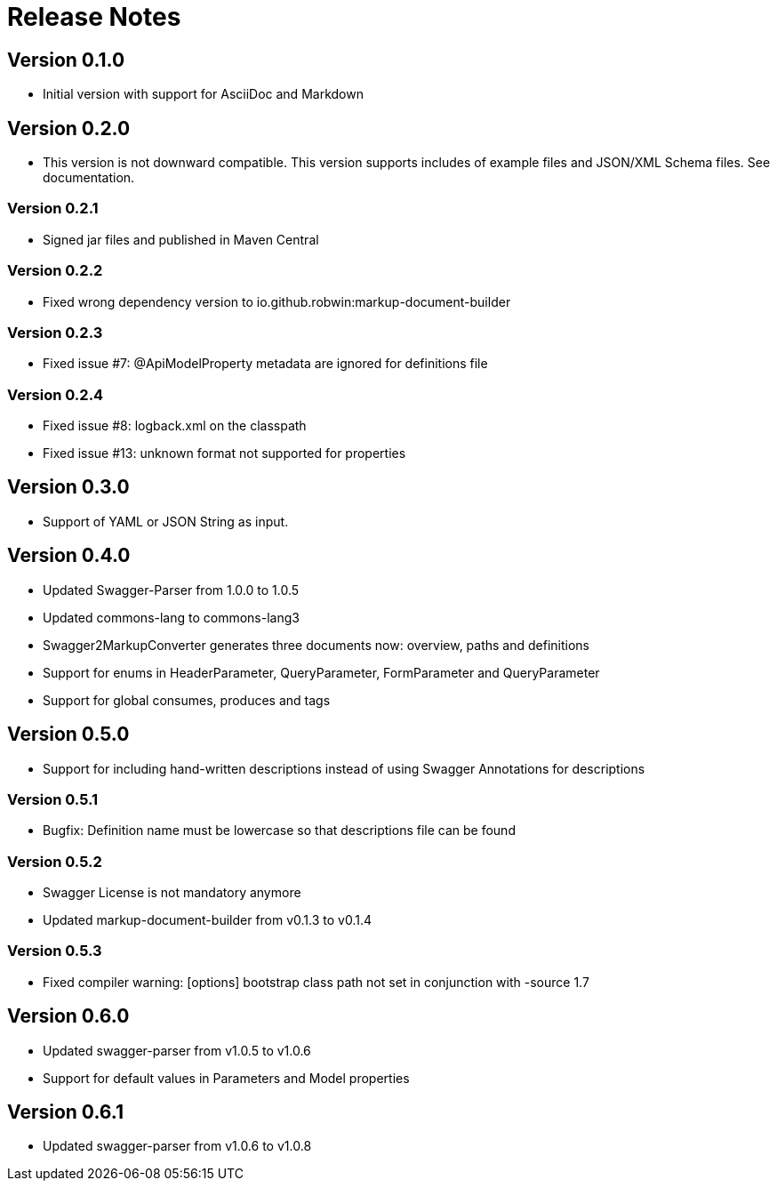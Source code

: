 = Release Notes

== Version 0.1.0
* Initial version with support for AsciiDoc and Markdown

== Version 0.2.0
* This version is not downward compatible. This version supports includes of example files and JSON/XML Schema files. See documentation.

=== Version 0.2.1
* Signed jar files and published in Maven Central

=== Version 0.2.2
* Fixed wrong dependency version to io.github.robwin:markup-document-builder

=== Version 0.2.3
* Fixed issue #7: @ApiModelProperty metadata are ignored for definitions file

=== Version 0.2.4
* Fixed issue #8: logback.xml on the classpath
* Fixed issue #13: unknown format not supported for properties

== Version 0.3.0
* Support of YAML or JSON String as input.

== Version 0.4.0
* Updated Swagger-Parser from 1.0.0 to 1.0.5
* Updated commons-lang to commons-lang3
* Swagger2MarkupConverter generates three documents now: overview, paths and definitions
* Support for enums in HeaderParameter, QueryParameter, FormParameter and QueryParameter
* Support for global consumes, produces and tags

== Version 0.5.0
* Support for including hand-written descriptions instead of using Swagger Annotations for descriptions

=== Version 0.5.1
* Bugfix: Definition name must be lowercase so that descriptions file can be found

=== Version 0.5.2
* Swagger License is not mandatory anymore
* Updated markup-document-builder from v0.1.3 to v0.1.4

=== Version 0.5.3
* Fixed compiler warning: [options] bootstrap class path not set in conjunction with -source 1.7

== Version 0.6.0
* Updated swagger-parser from v1.0.5 to v1.0.6
* Support for default values in Parameters and Model properties

== Version 0.6.1
* Updated swagger-parser from v1.0.6 to v1.0.8